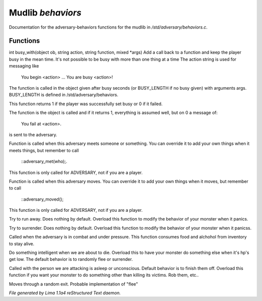 Mudlib *behaviors*
*******************

Documentation for the adversary-behaviors functions for the mudlib in */std/adversary/behaviors.c*.

Functions
=========
.. c:function:: varargs int busy_with(object ob, string action, string bf, mixed args, int busy)

int busy_with(object ob, string action, string function, mixed *args)
Add a call back to a function and keep the player busy in the mean
time. It's not possible to be busy with more than one thing at a time
The action string is used for messaging like
 You begin <action> ...
 You are busy <action>!
The function is called in the object given after busy seconds 
(or BUSY_LENGTH if no busy given) with arguments args.
BUSY_LENGTH is defined in /std/adversary/behaviors.

This function returns 1 if the player was successfully set busy or
0 if it failed.

The function is the object is called and if it returns 1, everything
is assumed well, but on 0 a message of:
 You fail at <action>.
is sent to the adversary.


.. c:function:: void adversary_met(object who)

Function is called when this adversary meets someone or something.
You can override it to add your own things when it meets things,
but remember to call
 ::adversary_met(who);.
This function is only called for ADVERSARY, not if you are a player.


.. c:function:: void adversary_moved()

Function is called when this adversary moves. You can override
it to add your own things when it moves, but remember to call
 ::adversary_moved();
This function is only called for ADVERSARY, not if you are a player.


.. c:function:: void flee()

Try to run away. Does nothing by default. Overload this function to
modify the behavior of your monster when it panics.


.. c:function:: void surrender()

Try to surrender. Does nothing by default. Overload this function to
modify the behavior of your monster when it panicss.


.. c:function:: void try_heal()

Called when the adversary is in combat and under pressure. This function
consumes food and alchohol from inventory to stay alive.


.. c:function:: void panic()

Do something intelligent when we are about to die. Overload this
to have your monster do something else when it's hp's get low.
The default behavior is to randomly flee or surrender.


.. c:function:: void target_is_asleep()

Called with the person we are attacking is asleep or unconscious.
Default behavior is to finish them off. Overload this function if you
want your monster to do something other than killing its victims.
Rob them, etc..


.. c:function:: void do_move_away()

Moves through a random exit. Probable implementation of "flee"



*File generated by Lima 1.1a4 reStructured Text daemon.*
